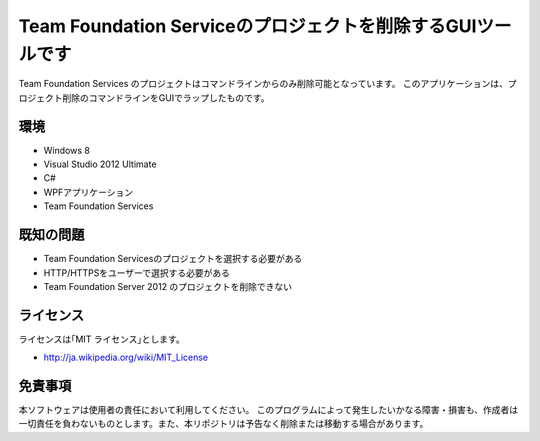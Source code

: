 =============================================================================
Team Foundation Serviceのプロジェクトを削除するGUIツールです
=============================================================================

Team Foundation Services のプロジェクトはコマンドラインからのみ削除可能となっています。
このアプリケーションは、プロジェクト削除のコマンドラインをGUIでラップしたものです。

環境
====================
* Windows 8
* Visual Studio 2012 Ultimate
* C#
* WPFアプリケーション
* Team Foundation Services


既知の問題
=============================================================================
* Team Foundation Servicesのプロジェクトを選択する必要がある
* HTTP/HTTPSをユーザーで選択する必要がある
* Team Foundation Server 2012 のプロジェクトを削除できない


ライセンス
====================
ライセンスは｢MIT ライセンス｣とします。 

* http://ja.wikipedia.org/wiki/MIT_License


免責事項
====================
本ソフトウェアは使用者の責任において利用してください。 このプログラムによって発生したいかなる障害・損害も、作成者は一切責任を負わないものとします。また、本リポジトリは予告なく削除または移動する場合があります。
